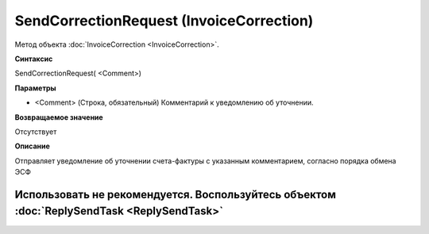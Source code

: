 ﻿SendCorrectionRequest (InvoiceCorrection)
=========================================

Метод объекта :doc:`InvoiceCorrection <InvoiceCorrection>`.

**Синтаксис**


SendCorrectionRequest( <Comment>)

**Параметры**


-  <Comment> (Строка, обязательный) Комментарий к уведомлению об
   уточнении.

**Возвращаемое значение**


Отсутствует

**Описание**


Отправляет уведомление об уточнении счета-фактуры с указанным комментарием, согласно порядка обмена ЭСФ

Использовать не рекомендуется. Воспользуйтесь объектом :doc:`ReplySendTask <ReplySendTask>`
-------------------------------------------------------------------------------------------
